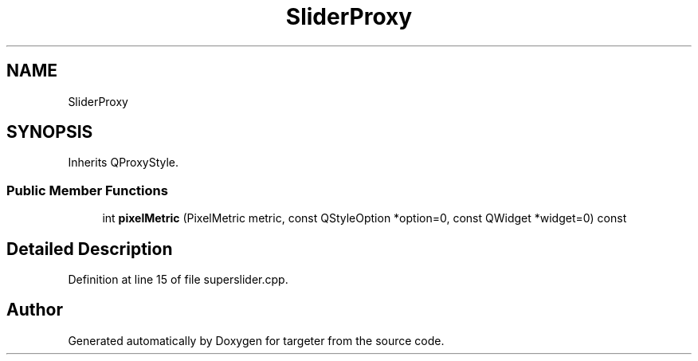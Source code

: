 .TH "SliderProxy" 3 "Fri Mar 17 2017" "Version 1" "targeter" \" -*- nroff -*-
.ad l
.nh
.SH NAME
SliderProxy
.SH SYNOPSIS
.br
.PP
.PP
Inherits QProxyStyle\&.
.SS "Public Member Functions"

.in +1c
.ti -1c
.RI "int \fBpixelMetric\fP (PixelMetric metric, const QStyleOption *option=0, const QWidget *widget=0) const"
.br
.in -1c
.SH "Detailed Description"
.PP 
Definition at line 15 of file superslider\&.cpp\&.

.SH "Author"
.PP 
Generated automatically by Doxygen for targeter from the source code\&.
